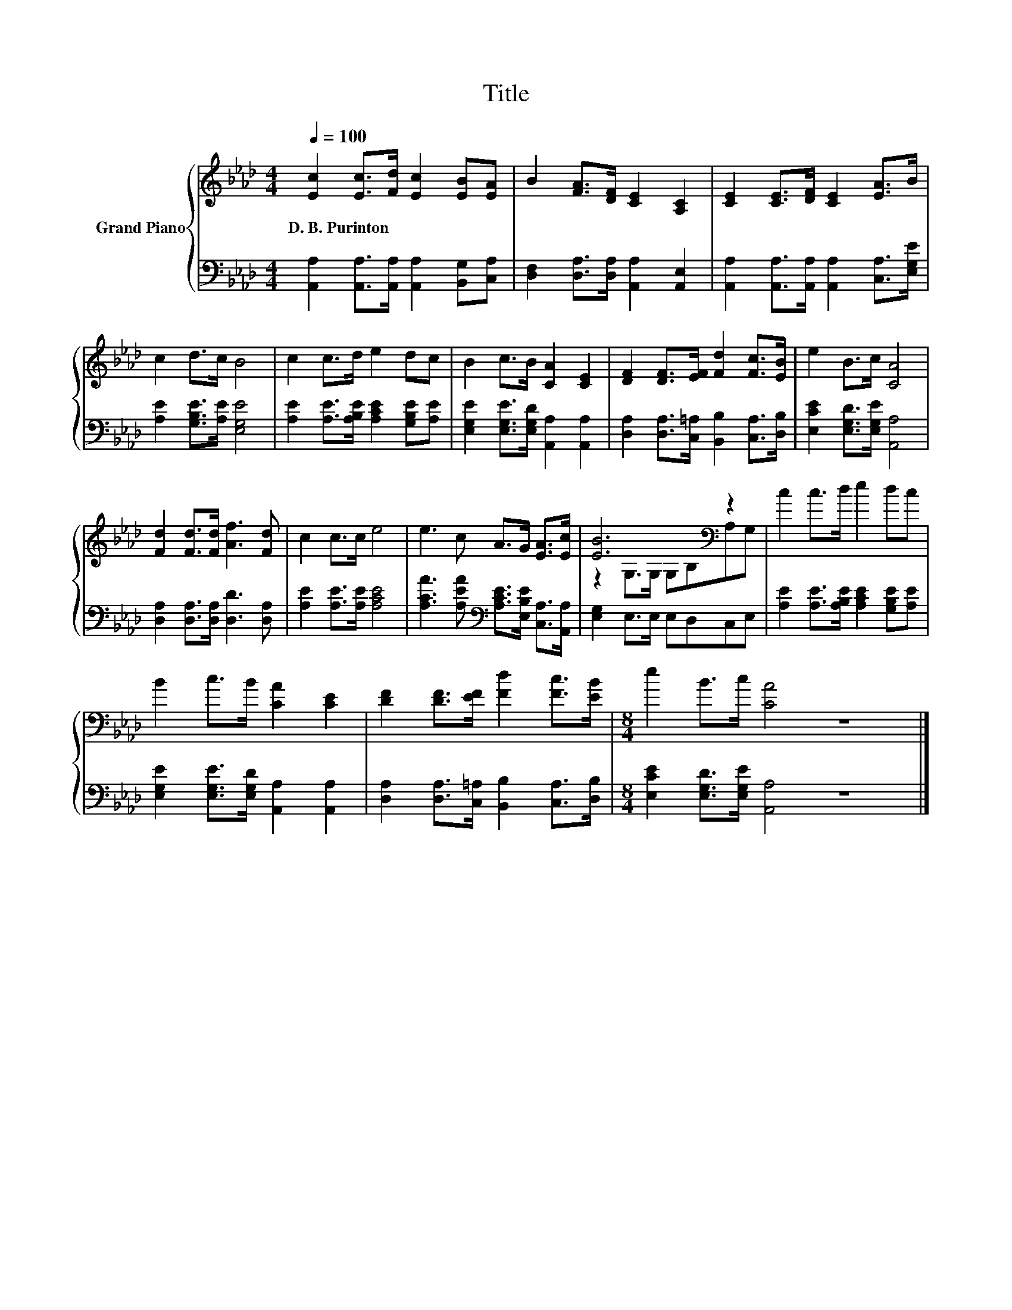 X:1
T:Title
%%score { ( 1 3 ) | 2 }
L:1/8
Q:1/4=100
M:4/4
K:Ab
V:1 treble nm="Grand Piano"
V:3 treble 
V:2 bass 
V:1
 [Ec]2 [Ec]>[Fd] [Ec]2 [EB][EA] | B2 [FA]>[DF] [CE]2 [A,C]2 | [CE]2 [CE]>[DF] [CE]2 [EA]>B | %3
w: D.~B.~Purinton * * * * *|||
 c2 d>c B4 | c2 c>d e2 dc | B2 c>B [CA]2 [CE]2 | [DF]2 [DF]>[EF] [Fd]2 [Fc]>[EB] | e2 B>c [CA]4 | %8
w: |||||
 [Fd]2 [Fd]>[Fd] [Af]3 [Fd] | c2 c>c e4 | e3 c A>G [EA]>[Ec] | [EB]6[K:bass] z2 | c2 c>d e2 dc | %13
w: |||||
 B2 c>B [CA]2 [CE]2 | [DF]2 [DF]>[EF] [Fd]2 [Fc]>[EB] |[M:8/4] e2 B>c [CA]4 z8 |] %16
w: |||
V:2
 [A,,A,]2 [A,,A,]>[A,,A,] [A,,A,]2 [B,,G,][C,A,] | [D,F,]2 [D,A,]>[D,A,] [A,,A,]2 [A,,E,]2 | %2
 [A,,A,]2 [A,,A,]>[A,,A,] [A,,A,]2 [C,A,]>[E,G,E] | [A,E]2 [G,B,E]>[A,E] [E,G,E]4 | %4
 [A,E]2 [A,E]>[A,B,E] [A,CE]2 [G,B,E][A,E] | [E,G,E]2 [E,G,E]>[E,G,D] [A,,A,]2 [A,,A,]2 | %6
 [D,A,]2 [D,A,]>[C,=A,] [B,,B,]2 [C,A,]>[D,B,] | [E,CE]2 [E,G,D]>[E,G,E] [A,,A,]4 | %8
 [D,A,]2 [D,A,]>[D,A,] [D,D]3 [D,A,] | [A,E]2 [A,E]>[A,E] [A,CE]4 | %10
 [A,CA]3 [A,EA][K:bass] [A,CE]>[E,B,E] [C,A,]>[A,,A,] | [E,G,]2 E,>E, E,D,C,E, | %12
 [A,E]2 [A,E]>[A,B,E] [A,CE]2 [G,B,E][A,E] | [E,G,E]2 [E,G,E]>[E,G,D] [A,,A,]2 [A,,A,]2 | %14
 [D,A,]2 [D,A,]>[C,=A,] [B,,B,]2 [C,A,]>[D,B,] |[M:8/4] [E,CE]2 [E,G,D]>[E,G,E] [A,,A,]4 z8 |] %16
V:3
 x8 | x8 | x8 | x8 | x8 | x8 | x8 | x8 | x8 | x8 | x8 | z2[K:bass] G,>G, G,B,A,G, | x8 | x8 | x8 | %15
[M:8/4] x16 |] %16

